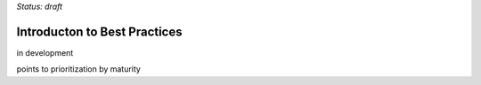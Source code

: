 ..
  Created by: mike garcia
  On: 2022-03-13
  To: provide an intro to the best practices section
  Last update by: mike garcia

*Status: draft*


Introducton to Best Practices
----------------------------------------------

in development

points to prioritization by maturity
